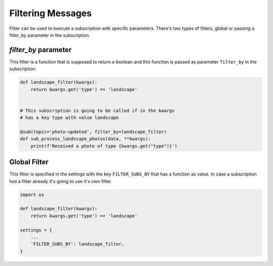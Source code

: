 Filtering Messages
==================

Filter can be used to execute a subscription with specific parameters.
There's two types of filters, global or passing a filter_by parameter in the
subscription.


`filter_by` parameter
_____________________

This filter is a function that is supposed to return a boolean and this function
is passed as parameter ``filter_by`` in the subscription.

.. code:: python

    def landscape_filter(kwargs):
        return kwargs.get('type') == 'landscape'


    # This subscription is going to be called if in the kwargs
    # has a key type with value landscape

    @sub(topic='photo-updated', filter_by=landscape_filter)
    def sub_process_landscape_photos(data, **kwargs):
        print(f'Received a photo of type {kwargs.get("type")}')



Global Filter
_____________

This filter is specified in the settings with the key ``FILTER_SUBS_BY``
that has a function as value.
In case a subscription has a filter already it's going to use it's own filter.

.. code:: python

    import os

    def landscape_filter(kwargs):
        return kwargs.get('type') == 'landscape'

    settings = {
        ...
        'FILTER_SUBS_BY': landscape_filter,
    }




